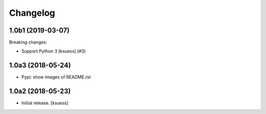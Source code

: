 Changelog
=========

.. towncrier release notes start

1.0b1 (2019-03-07)
------------------

Breaking changes:


- Support Python 3 [ksuess] (#3)


1.0a3 (2018-05-24)
------------------

- Pypi: show images of README.rst


1.0a2 (2018-05-23)
------------------

- Initial release.
  [ksuess]

